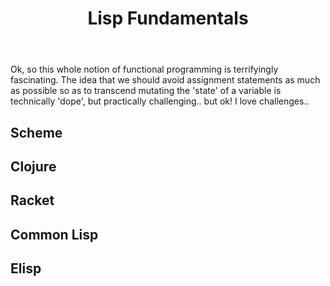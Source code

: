 #+TITLE: Lisp Fundamentals

Ok, so this whole notion of functional programming is terrifyingly fascinating. The idea that we should avoid assignment 
statements as much as possible so as to transcend mutating the 'state' of a variable is technically 'dope', but practically
challenging..  but ok! I love challenges.. 

** Scheme
**  Clojure
**  Racket
**  Common Lisp
**  Elisp
